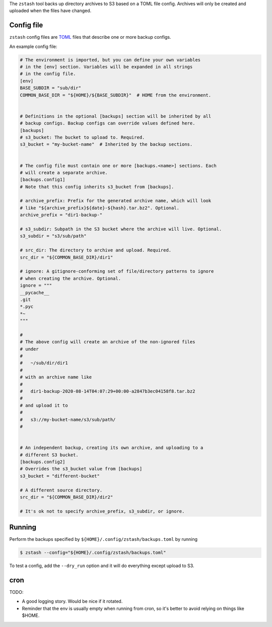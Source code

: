 The ``zstash`` tool backs up directory archives to S3 based on a TOML file
config. Archives will only be created and uploaded when the files have
changed.

Config file
-----------

``zstash`` config files are `TOML <https://toml.io/en/>`_ files that
describe one or more backup configs.

An example config file:

.. code-block:: toml

    # The environment is imported, but you can define your own variables
    # in the [env] section. Variables will be expanded in all strings
    # in the config file.
    [env]
    BASE_SUBDIR = "sub/dir"
    COMMON_BASE_DIR = "${HOME}/${BASE_SUBDIR}"  # HOME from the environment.


    # Definitions in the optional [backups] section will be inherited by all
    # backup configs. Backup configs can override values defined here.
    [backups]
    # s3_bucket: The bucket to upload to. Required.
    s3_bucket = "my-bucket-name"  # Inherited by the backup sections.


    # The config file must contain one or more [backups.<name>] sections. Each
    # will create a separate archive.
    [backups.config1]
    # Note that this config inherits s3_bucket from [backups].

    # archive_prefix: Prefix for the generated archive name, which will look
    # like "${archive_prefix}${date}-${hash}.tar.bz2". Optional.
    archive_prefix = "dir1-backup-"

    # s3_subdir: Subpath in the S3 bucket where the archive will live. Optional.
    s3_subdir = "s3/sub/path"

    # src_dir: The directory to archive and upload. Required.
    src_dir = "${COMMON_BASE_DIR}/dir1"

    # ignore: A gitignore-conforming set of file/directory patterns to ignore
    # when creating the archive. Optional.
    ignore = """
    __pycache__
    .git
    *.pyc
    *~
    """

    #
    # The above config will create an archive of the non-ignored files
    # under
    #
    #   ~/sub/dir/dir1
    #
    # with an archive name like
    #
    #   dir1-backup-2020-08-14T04:07:29+00:00-a2847b3ec04158f8.tar.bz2
    #
    # and upload it to
    #
    #   s3://my-bucket-name/s3/sub/path/
    #


    # An independent backup, creating its own archive, and uploading to a
    # different S3 bucket.
    [backups.config2]
    # Overrides the s3_bucket value from [backups]
    s3_bucket = "different-bucket"

    # A different source directory.
    src_dir = "${COMMON_BASE_DIR}/dir2"

    # It's ok not to specify archive_prefix, s3_subdir, or ignore.

Running
-------

Perform the backups specified by ``${HOME}/.config/zstash/backups.toml`` by
running

.. code-block:: shell

    $ zstash --config="${HOME}/.config/zstash/backups.toml"


To test a config, add the ``--dry_run`` option and it will do everything
except upload to S3.

cron
----

TODO:

* A good logging story. Would be nice if it rotated.
* Reminder that the env is usually empty when running from cron, so it's
  better to avoid relying on things like $HOME.
